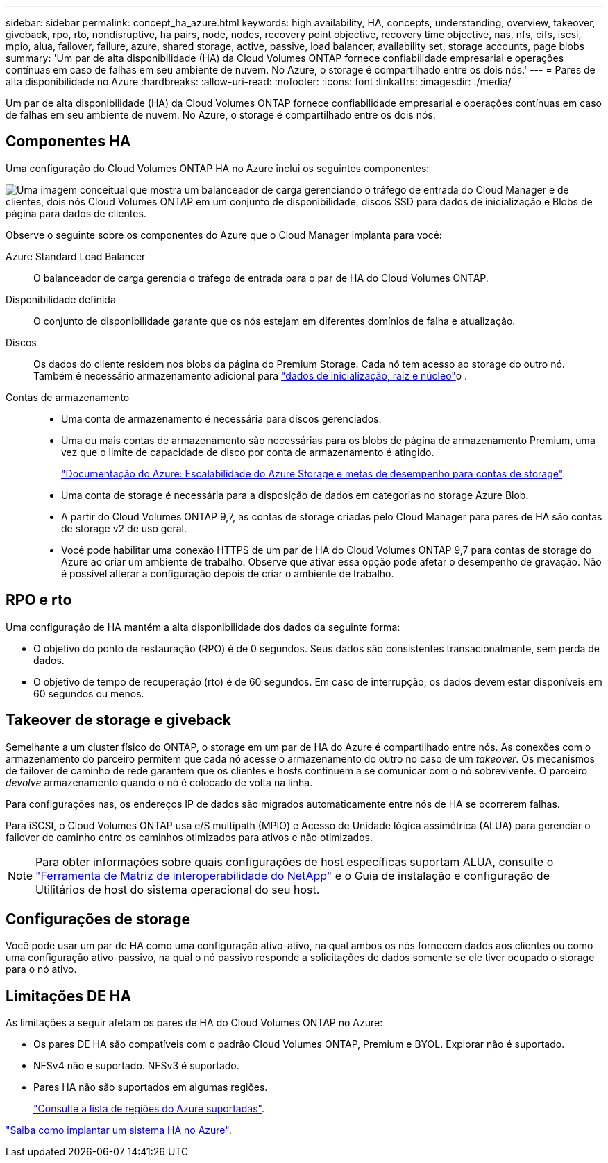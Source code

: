 ---
sidebar: sidebar 
permalink: concept_ha_azure.html 
keywords: high availability, HA, concepts, understanding, overview, takeover, giveback, rpo, rto, nondisruptive, ha pairs, node, nodes, recovery point objective, recovery time objective, nas, nfs, cifs, iscsi, mpio, alua, failover, failure, azure, shared storage, active, passive, load balancer, availability set, storage accounts, page blobs 
summary: 'Um par de alta disponibilidade (HA) da Cloud Volumes ONTAP fornece confiabilidade empresarial e operações contínuas em caso de falhas em seu ambiente de nuvem. No Azure, o storage é compartilhado entre os dois nós.' 
---
= Pares de alta disponibilidade no Azure
:hardbreaks:
:allow-uri-read: 
:nofooter: 
:icons: font
:linkattrs: 
:imagesdir: ./media/


[role="lead"]
Um par de alta disponibilidade (HA) da Cloud Volumes ONTAP fornece confiabilidade empresarial e operações contínuas em caso de falhas em seu ambiente de nuvem. No Azure, o storage é compartilhado entre os dois nós.



== Componentes HA

Uma configuração do Cloud Volumes ONTAP HA no Azure inclui os seguintes componentes:

image:diagram_ha_azure.png["Uma imagem conceitual que mostra um balanceador de carga gerenciando o tráfego de entrada do Cloud Manager e de clientes, dois nós Cloud Volumes ONTAP em um conjunto de disponibilidade, discos SSD para dados de inicialização e Blobs de página para dados de clientes."]

Observe o seguinte sobre os componentes do Azure que o Cloud Manager implanta para você:

Azure Standard Load Balancer:: O balanceador de carga gerencia o tráfego de entrada para o par de HA do Cloud Volumes ONTAP.
Disponibilidade definida:: O conjunto de disponibilidade garante que os nós estejam em diferentes domínios de falha e atualização.
Discos:: Os dados do cliente residem nos blobs da página do Premium Storage. Cada nó tem acesso ao storage do outro nó. Também é necessário armazenamento adicional para link:reference_default_configs.html#boot-and-root-data-for-cloud-volumes-ontap["dados de inicialização, raiz e núcleo"]o .
Contas de armazenamento::
+
--
* Uma conta de armazenamento é necessária para discos gerenciados.
* Uma ou mais contas de armazenamento são necessárias para os blobs de página de armazenamento Premium, uma vez que o limite de capacidade de disco por conta de armazenamento é atingido.
+
https://docs.microsoft.com/en-us/azure/storage/common/storage-scalability-targets["Documentação do Azure: Escalabilidade do Azure Storage e metas de desempenho para contas de storage"^].

* Uma conta de storage é necessária para a disposição de dados em categorias no storage Azure Blob.
* A partir do Cloud Volumes ONTAP 9,7, as contas de storage criadas pelo Cloud Manager para pares de HA são contas de storage v2 de uso geral.
* Você pode habilitar uma conexão HTTPS de um par de HA do Cloud Volumes ONTAP 9,7 para contas de storage do Azure ao criar um ambiente de trabalho. Observe que ativar essa opção pode afetar o desempenho de gravação. Não é possível alterar a configuração depois de criar o ambiente de trabalho.


--




== RPO e rto

Uma configuração de HA mantém a alta disponibilidade dos dados da seguinte forma:

* O objetivo do ponto de restauração (RPO) é de 0 segundos. Seus dados são consistentes transacionalmente, sem perda de dados.
* O objetivo de tempo de recuperação (rto) é de 60 segundos. Em caso de interrupção, os dados devem estar disponíveis em 60 segundos ou menos.




== Takeover de storage e giveback

Semelhante a um cluster físico do ONTAP, o storage em um par de HA do Azure é compartilhado entre nós. As conexões com o armazenamento do parceiro permitem que cada nó acesse o armazenamento do outro no caso de um _takeover_. Os mecanismos de failover de caminho de rede garantem que os clientes e hosts continuem a se comunicar com o nó sobrevivente. O parceiro _devolve_ armazenamento quando o nó é colocado de volta na linha.

Para configurações nas, os endereços IP de dados são migrados automaticamente entre nós de HA se ocorrerem falhas.

Para iSCSI, o Cloud Volumes ONTAP usa e/S multipath (MPIO) e Acesso de Unidade lógica assimétrica (ALUA) para gerenciar o failover de caminho entre os caminhos otimizados para ativos e não otimizados.


NOTE: Para obter informações sobre quais configurações de host específicas suportam ALUA, consulte o http://mysupport.netapp.com/matrix["Ferramenta de Matriz de interoperabilidade do NetApp"^] e o Guia de instalação e configuração de Utilitários de host do sistema operacional do seu host.



== Configurações de storage

Você pode usar um par de HA como uma configuração ativo-ativo, na qual ambos os nós fornecem dados aos clientes ou como uma configuração ativo-passivo, na qual o nó passivo responde a solicitações de dados somente se ele tiver ocupado o storage para o nó ativo.



== Limitações DE HA

As limitações a seguir afetam os pares de HA do Cloud Volumes ONTAP no Azure:

* Os pares DE HA são compatíveis com o padrão Cloud Volumes ONTAP, Premium e BYOL. Explorar não é suportado.
* NFSv4 não é suportado. NFSv3 é suportado.
* Pares HA não são suportados em algumas regiões.
+
https://cloud.netapp.com/cloud-volumes-global-regions["Consulte a lista de regiões do Azure suportadas"^].



link:task_deploying_otc_azure.html["Saiba como implantar um sistema HA no Azure"].

